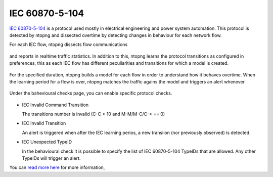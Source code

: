 IEC 60870-5-104
===============

`IEC 60870-5-104 <https://en.wikipedia.org/wiki/IEC_60870-5>`_ is a protocol used mostly in electrical engineering and power system automation. This protocol is detected by ntopng and dissected overtime by detecting changes in behaviour for each network flow.

For each IEC flow, ntopng dissects flow communications

.. figure:: ../img/IEC_Flows.png
  :align: center
  :alt: IEC Flows Detection

and reports in realtime traffic statistics. In addition to this, ntopng learns the protocol transitions as configured in preferences, this as each IEC flow has different peculiarities and transitions for which a model is created.

.. figure:: ../img/IEC_Learning.png
  :align: center
  :alt: IEC Learning Duration

For the specified duration, ntopng builds a model for each flow in order to understand how it behaves overtime. When the learning period for a flow is over, ntopng matches the traffic agains the model and triggers an alert whenever

.. figure:: ../img/IEC_Transitions.png
  :align: center
  :alt: IEC 60870-5-104 Flow Transitions

Under the bahevioural checks page, you can enable specific protocol checks.

.. figure:: ../img/IEC.png
  :align: center
  :alt: IEC 60870-5-104 Behavioural Checks


- IEC Invalid Command Transition

  The transitions number is invalid (C-C > 10 and M-M/M-C/C-< == 0)
  
- IEC Invalid Transition

  An alert is triggered when after the IEC learning perios, a new transiion (nor previously observed) is detected.
  
- IEC Unexpected TypeID

  In the behavioural check it is possible to specify the list of IEC 60870-5-104 TypeIDs that are allowed. Any other TypeIDs will trigger an alert.


You can `read more here <https://www.ntop.org/ntopconf2022/pdf/Scheu.pdf>`_ for more information,
